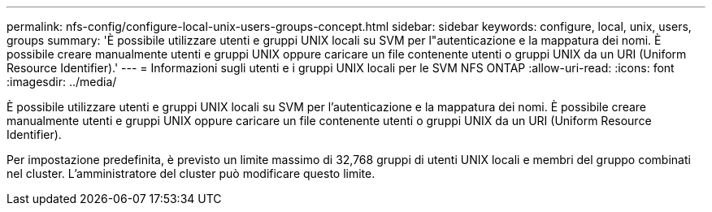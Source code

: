 ---
permalink: nfs-config/configure-local-unix-users-groups-concept.html 
sidebar: sidebar 
keywords: configure, local, unix, users, groups 
summary: 'È possibile utilizzare utenti e gruppi UNIX locali su SVM per l"autenticazione e la mappatura dei nomi. È possibile creare manualmente utenti e gruppi UNIX oppure caricare un file contenente utenti o gruppi UNIX da un URI (Uniform Resource Identifier).' 
---
= Informazioni sugli utenti e i gruppi UNIX locali per le SVM NFS ONTAP
:allow-uri-read: 
:icons: font
:imagesdir: ../media/


[role="lead"]
È possibile utilizzare utenti e gruppi UNIX locali su SVM per l'autenticazione e la mappatura dei nomi. È possibile creare manualmente utenti e gruppi UNIX oppure caricare un file contenente utenti o gruppi UNIX da un URI (Uniform Resource Identifier).

Per impostazione predefinita, è previsto un limite massimo di 32,768 gruppi di utenti UNIX locali e membri del gruppo combinati nel cluster. L'amministratore del cluster può modificare questo limite.
